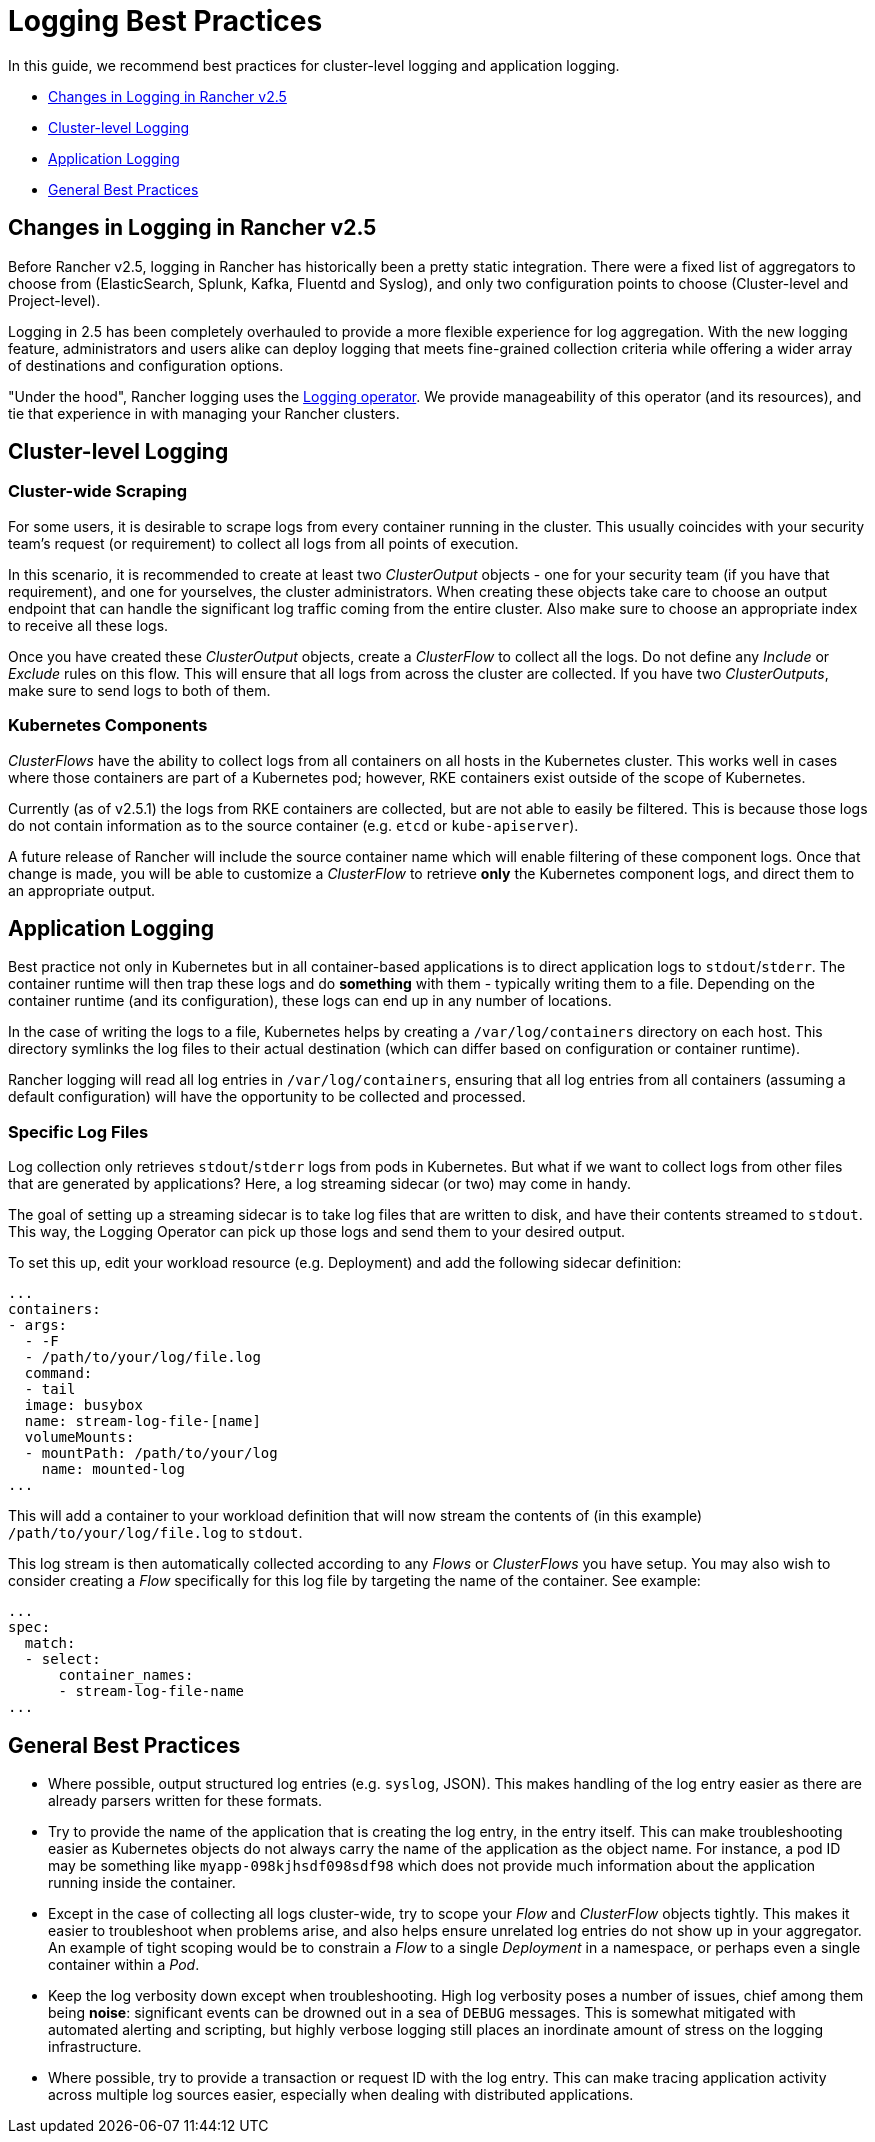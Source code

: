 = Logging Best Practices

In this guide, we recommend best practices for cluster-level logging and application logging.

* <<changes-in-logging-in-rancher-v25,Changes in Logging in Rancher v2.5>>
* <<cluster-level-logging,Cluster-level Logging>>
* <<application-logging,Application Logging>>
* <<general-best-practices,General Best Practices>>

== Changes in Logging in Rancher v2.5

Before Rancher v2.5, logging in Rancher has historically been a pretty static integration. There were a fixed list of aggregators to choose from (ElasticSearch, Splunk, Kafka, Fluentd and Syslog), and only two configuration points to choose (Cluster-level and Project-level).

Logging in 2.5 has been completely overhauled to provide a more flexible experience for log aggregation. With the new logging feature, administrators and users alike can deploy logging that meets fine-grained collection criteria while offering a wider array of destinations and configuration options.

"Under the hood", Rancher logging uses the https://github.com/kube-logging/logging-operator[Logging operator]. We provide manageability of this operator (and its resources), and tie that experience in with managing your Rancher clusters.

== Cluster-level Logging

=== Cluster-wide Scraping

For some users, it is desirable to scrape logs from every container running in the cluster. This usually coincides with your security team's request (or requirement) to collect all logs from all points of execution.

In this scenario, it is recommended to create at least two _ClusterOutput_ objects - one for your security team (if you have that requirement), and one for yourselves, the cluster administrators. When creating these objects take care to choose an output endpoint that can handle the significant log traffic coming from the entire cluster. Also make sure to choose an appropriate index to receive all these logs.

Once you have created these _ClusterOutput_ objects, create a _ClusterFlow_ to collect all the logs. Do not define any _Include_ or _Exclude_ rules on this flow. This will ensure that all logs from across the cluster are collected. If you have two _ClusterOutputs_, make sure to send logs to both of them.

=== Kubernetes Components

_ClusterFlows_ have the ability to collect logs from all containers on all hosts in the Kubernetes cluster. This works well in cases where those containers are part of a Kubernetes pod; however, RKE containers exist outside of the scope of Kubernetes.

Currently (as of v2.5.1) the logs from RKE containers are collected, but are not able to easily be filtered. This is because those logs do not contain information as to the source container (e.g. `etcd` or `kube-apiserver`).

A future release of Rancher will include the source container name which will enable filtering of these component logs. Once that change is made, you will be able to customize a _ClusterFlow_ to retrieve *only* the Kubernetes component logs, and direct them to an appropriate output.

== Application Logging

Best practice not only in Kubernetes but in all container-based applications is to direct application logs to `stdout`/`stderr`. The container runtime will then trap these logs and do *something* with them - typically writing them to a file. Depending on the container runtime (and its configuration), these logs can end up in any number of locations.

In the case of writing the logs to a file, Kubernetes helps by creating a `/var/log/containers` directory on each host. This directory symlinks the log files to their actual destination (which can differ based on configuration or container runtime).

Rancher logging will read all log entries in `/var/log/containers`, ensuring that all log entries from all containers (assuming a default configuration) will have the opportunity to be collected and processed.

=== Specific Log Files

Log collection only retrieves `stdout`/`stderr` logs from pods in Kubernetes. But what if we want to collect logs from other files that are generated by applications? Here, a log streaming sidecar (or two) may come in handy.

The goal of setting up a streaming sidecar is to take log files that are written to disk, and have their contents streamed to `stdout`. This way, the Logging Operator can pick up those logs and send them to your desired output.

To set this up, edit your workload resource (e.g. Deployment) and add the following sidecar definition:

[,yaml]
----
...
containers:
- args:
  - -F
  - /path/to/your/log/file.log
  command:
  - tail
  image: busybox
  name: stream-log-file-[name]
  volumeMounts:
  - mountPath: /path/to/your/log
    name: mounted-log
...
----

This will add a container to your workload definition that will now stream the contents of (in this example) `/path/to/your/log/file.log` to `stdout`.

This log stream is then automatically collected according to any _Flows_ or _ClusterFlows_ you have setup. You may also wish to consider creating a _Flow_ specifically for this log file by targeting the name of the container. See example:

[,yaml]
----
...
spec:
  match:
  - select:
      container_names:
      - stream-log-file-name
...
----

== General Best Practices

* Where possible, output structured log entries (e.g. `syslog`, JSON). This makes handling of the log entry easier as there are already parsers written for these formats.
* Try to provide the name of the application that is creating the log entry, in the entry itself. This can make troubleshooting easier as Kubernetes objects do not always carry the name of the application as the object name. For instance, a pod ID may be something like `myapp-098kjhsdf098sdf98` which does not provide much information about the application running inside the container.
* Except in the case of collecting all logs cluster-wide, try to scope your _Flow_ and _ClusterFlow_ objects tightly. This makes it easier to troubleshoot when problems arise, and also helps ensure unrelated log entries do not show up in your aggregator. An example of tight scoping would be to constrain a _Flow_ to a single _Deployment_ in a namespace, or perhaps even a single container within a _Pod_.
* Keep the log verbosity down except when troubleshooting. High log verbosity poses a number of issues, chief among them being *noise*: significant events can be drowned out in a sea of `DEBUG` messages. This is somewhat mitigated with automated alerting and scripting, but highly verbose logging still places an inordinate amount of stress on the logging infrastructure.
* Where possible, try to provide a transaction or request ID with the log entry. This can make tracing application activity across multiple log sources easier, especially when dealing with distributed applications.
